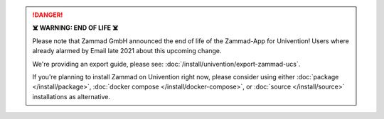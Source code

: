 .. danger:: **☠️ WARNING: END OF LIFE ☠️**

   Please note that Zammad GmbH announced the end of life of the Zammad-App
   for Univention! Users where already alarmed by Email late 2021 about this
   upcoming change.

   We're providing an export guide, please see:
   :doc:`/install/univention/export-zammad-ucs`.

   If you're planning to install Zammad on Univention right now, please consider
   using either :doc:`package </install/package>`,
   :doc:`docker compose </install/docker-compose>`, or
   :doc:`source </install/source>` installations as alternative.
